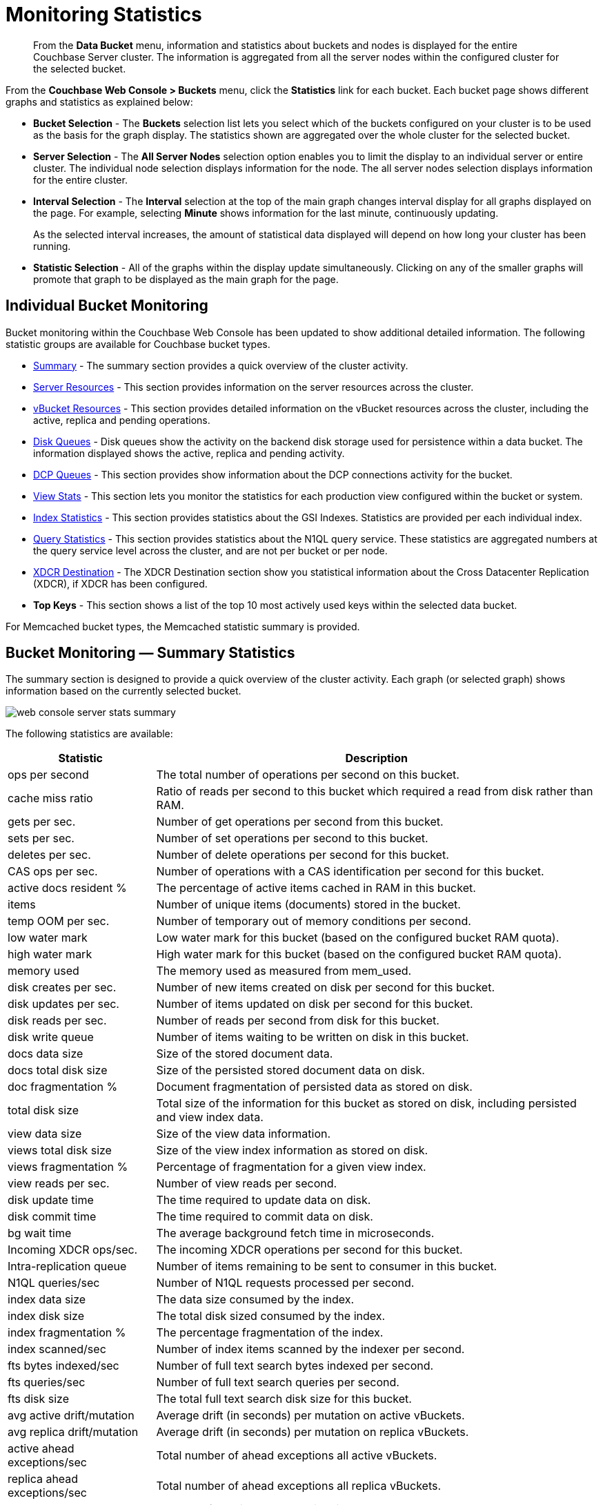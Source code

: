 [#topic16695]
= Monitoring Statistics

[abstract]
From the [.ui]*Data Bucket* menu, information and statistics about buckets and nodes is displayed for the entire Couchbase Server cluster.
The information is aggregated from all the server nodes within the configured cluster for the selected bucket.

From the [.ui]*Couchbase Web Console > Buckets* menu, click the [.ui]*Statistics* link for each bucket.
Each bucket page shows different graphs and statistics as explained below:

* *Bucket Selection* - The [.ui]*Buckets* selection list lets you select which of the buckets configured on your cluster is to be used as the basis for the graph display.
The statistics shown are aggregated over the whole cluster for the selected bucket.

* *Server Selection* - The [.ui]*All Server Nodes* selection option enables you to limit the display to an individual server or entire cluster.
The individual node selection displays information for the node.
The all server nodes selection displays information for the entire cluster.

* *Interval Selection* - The [.ui]*Interval* selection at the top of the main graph changes interval display for all graphs displayed on the page.
For example, selecting [.ui]*Minute* shows information for the last minute, continuously updating.
+
As the selected interval increases, the amount of statistical data displayed will depend on how long your cluster has been running.

* *Statistic Selection* - All of the graphs within the display update simultaneously.
Clicking on any of the smaller graphs will promote that graph to be displayed as the main graph for the page.

== Individual Bucket Monitoring

Bucket monitoring within the Couchbase Web Console has been updated to show additional detailed information.
The following statistic groups are available for Couchbase bucket types.

* <<summary_stats,Summary>> - The summary section provides a quick overview of the cluster activity.
* <<server_stats,Server Resources>> - This section provides information on the server resources across the cluster.

* <<vbucket_stats,vBucket Resources>> - This section provides detailed information on the vBucket resources across the cluster, including the active, replica and pending operations.

* <<disk_stats,Disk Queues>> - Disk queues show the activity on the backend disk storage used for persistence within a data bucket.
The information displayed shows the active, replica and pending activity.

* <<dcp_stats,DCP Queues>> - This section provides show information about the DCP connections activity for the bucket.
* <<view_stats,View Stats>> - This section lets you monitor the statistics for each production view configured within the bucket or system.

[#ul_nvf_qfy_yx]
* <<index_stats,Index Statistics>> - This section provides statistics about the GSI Indexes.
Statistics are provided per each individual index.
* <<query_stats,Query Statistics>> - This section provides statistics about the N1QL query service.
These statistics are aggregated numbers at the query service level across the cluster, and are not per bucket or per node.

* <<incoming_xdcr_stats,XDCR Destination>> - The XDCR Destination section show you statistical information about the Cross Datacenter Replication (XDCR), if XDCR has been configured.

* *Top Keys* - This section shows a list of the top 10 most actively used keys within the selected data bucket.

For Memcached bucket types, the Memcached statistic summary is provided.

[#summary_stats]
== Bucket Monitoring — Summary Statistics

The summary section is designed to provide a quick overview of the cluster activity.
Each graph (or selected graph) shows information based on the currently selected bucket.

[#image_y4j_s33_45]
image::admin/picts/web-console-server-stats-summary.png[]

The following statistics are available:

[#table_tzg_r2k_yx,cols="1,3"]
|===
| Statistic | Description

| ops per second
| The total number of operations per second on this bucket.

| cache miss ratio
| Ratio of reads per second to this bucket which required a read from disk rather than RAM.

| gets per sec.
| Number of get operations per second from this bucket.

| sets per sec.
| Number of set operations per second to this bucket.

| deletes per sec.
| Number of delete operations per second for this bucket.

| CAS ops per sec.
| Number of operations with a CAS identification per second for this bucket.

| active docs resident %
| The percentage of active items cached in RAM in this bucket.

| items
| Number of unique items (documents) stored in the bucket.

| temp OOM per sec.
| Number of temporary out of memory conditions per second.

| low water mark
| Low water mark for this bucket (based on the configured bucket RAM quota).

| high water mark
| High water mark for this bucket (based on the configured bucket RAM quota).

| memory used
| The memory used as measured from mem_used.

| disk creates per sec.
| Number of new items created on disk per second for this bucket.

| disk updates per sec.
| Number of items updated on disk per second for this bucket.

| disk reads per sec.
| Number of reads per second from disk for this bucket.

| disk write queue
| Number of items waiting to be written on disk in this bucket.

| docs data size
| Size of the stored document data.

| docs total disk size
| Size of the persisted stored document data on disk.

| doc fragmentation %
| Document fragmentation of persisted data as stored on disk.

| total disk size
| Total size of the information for this bucket as stored on disk, including persisted and view index data.

| view data size
| Size of the view data information.

| views total disk size
| Size of the view index information as stored on disk.

| views fragmentation %
| Percentage of fragmentation for a given view index.

| view reads per sec.
| Number of view reads per second.

| disk update time
| The time required to update data on disk.

| disk commit time
| The time required to commit data on disk.

| bg wait time
| The average background fetch time in microseconds.

| Incoming XDCR ops/sec.
| The incoming XDCR operations per second for this bucket.

| Intra-replication queue
| Number of items remaining to be sent to consumer in this bucket.

| N1QL queries/sec
| Number of N1QL requests processed per second.

| index data size
| The data size consumed by the index.

| index disk size
| The total disk sized consumed by the index.

| index fragmentation %
| The percentage fragmentation of the index.

| index scanned/sec
| Number of index items scanned by the indexer per second.

| fts bytes indexed/sec
| Number of full text search bytes indexed per second.

| fts queries/sec
| Number of full text search queries per second.

| fts disk size
| The total full text search disk size for this bucket.

| avg active drift/mutation
| Average drift (in seconds) per mutation on active vBuckets.

| avg replica drift/mutation
| Average drift (in seconds) per mutation on replica vBuckets.

| active ahead exceptions/sec
| Total number of ahead exceptions all active vBuckets.

| replica ahead exceptions/sec
| Total number of ahead exceptions all replica vBuckets.

| creates per second
| Number of new items created in this bucket per second.

| updates per second
| Number of existing items updated in this bucket per second.

| XDCR ops per sec
| Number of XDCR related operations per second for this bucket.

| disk reads per sec
| Number of reads per second from disk for this bucket.

| disk write queue
| Size of the disk write queue.

| XDC replication queue
| Size of the XDCR replication queue.

| memory used
| Amount of memory used for storing the information in this bucket.
|===

[#server_stats]
== Monitoring Server Resources

The *Server Resources* statistics section displays the resource information on this server including swap usage, free RAM, CPU utilization percentage, connections, port requests, streaming requests, index RAM used, remaining index RAM, and FTS RAM used.

[#image_t53_rdd_kz]
image::admin/picts/web-console-server-stats-serverresource.png[,720]

The displayed statistics are:

[#table_ikm_w1l_yx2,cols="1,3"]
|===
| Statistic | Description

| swap usage
| The amount of swap space in use on this server.

| free RAM
| The amount of RAM available on this server.

| Max CPU utilization %
| The percentage of CPU in use across all available cores on this server.

| connections
| The number connections on this server.

| port requests/sec
| The rate of HTTP requests on this port.

| streaming requests
| The number of streaming requests.

| streaming wakeups/sec
| The number of streaming request wakeups.

| Max index RAM used %
| The percentage of index RAM in use across all indexes on this server.

| remaining index RAM
| The amount of index RAM available on this server.

| FTS RAM used
| The amount of RAM used by FTS on this server.
|===

[#vbucket_stats]
== Monitoring vBucket Resources

The vBucket statistics provide information for all vBucket types within the cluster across three different states.
Within the statistic display the table of statistics is organized in four columns, showing the Active, Replica and Pending states for each individual statistic.
The last column provides the total value for each statistic.

image::admin/picts/web-console-server-stats-vbucket.png[,720]

The *Active* column displays the information for vBuckets within the Active state.
The *Replica* column displays the statistics for vBuckets within the Replica state (that is currently being replicated).
The *Pending* columns shows statistics for vBuckets in the Pending state, that is while data is being exchanged during rebalancing.

These states are shared across all the following statistics.
For example, the graph *new items per sec* within the *Active* state column displays the number of new items per second created within the vBuckets that are in the active state.

The individual statistics, one for each state, shown are:

[#table_iqx_j1l_yx,cols="1,3"]
|===
| Statistic | Description

| vBuckets
| The number of vBuckets within the specified state.

| items
| Number of items within the vBucket of the specified state.

| resident %
| Percentage of items within the vBuckets of the specified state that are resident (in RAM).

| new items per sec.
a|
Number of new items created in vBuckets within the specified state.

NOTE: The new items per second is not valid for the Pending state.

| ejections per sec.
| Number of items ejected per second within the vBuckets of the specified state.

| user data in RAM
| Size of user data within vBuckets of the specified state that are resident in RAM.

| metadata in RAM
| Size of item metadata within the vBuckets of the specified state that are resident in RAM.
|===

[#disk_stats]
== Monitoring Disk Queues

The *Disk Queues* statistics section displays the information for data being placed into the disk queue.
Disk queues are used within Couchbase Server to store the information written to RAM on disk for persistence.
Information is displayed for each of the disk queue states, Active, Replica, and Pending.

image::admin/picts/web-console-server-stats-diskqueues.png[,720]

The *Active* column displays the information for the Disk Queues within the Active state.
The *Replica* column displays the statistics for the Disk Queues within the Replica state (that is currently being replicated).
The *Pending* columns shows statistics for the disk Queues in the Pending state, that is while data is being exchanged during rebalancing.

These states are shared across all the following statistics.
For example, the graph *fill rate* within the *Replica* state column displays the number of items being put into the replica disk queue for the selected bucket.

The displayed statistics are:

[#table_ikm_w1l_yx,cols="1,3"]
|===
| Statistic | Description

| items
| The number of items waiting to be written to disk for this bucket for this state.

| fill rate
| The number of items per second being added to the disk queue for the corresponding state.

| drain rate
| The number of items actually written to disk from the disk queue for the corresponding state.

| average age
| The average age of items (in seconds) within the disk queue for the specified state.
|===

[#dcp_stats]
== Monitoring DCP Queues

The DCP queues statistics are designed to show information about the DCP connections activity for the bucket.
The statistics information is therefore organized as a table with columns showing the statistics for DCP queues used for replication, XDCR, views/indexes, and other.

[#image_iry_sbm_zx]
image::admin/picts/dcp-queue-stats.png[]

The statistics are detailed below:

[#dcp_queues,cols="1,3"]
|===
| Statistic | Description

| DCP connections
| Number of internal replication DCP connections in this bucket.

| DCP senders
| Number of replication senders for this bucket.

| items remaining
| Number of items remaining to be sent to consumer in this bucket.

| drain rate items/sec
| Number of items per second being sent for a producer for this bucket.

| drain rate bytes/sec
| Number of bytes per second being sent for replication DCP connections for this bucket.

| backoffs/sec
| Number of backoffs for replication DCP connections.
|===

[#view_stats]
== Monitoring View Statistics

The *View Stats* show information about individual design documents within the selected bucket.
One block of stats will be shown for each production-level design document.

image::admin/picts/web-console-server-stats-views.png[,520]

The statistics shown are:

[#table_ak3_2mq_yx,cols="1,3"]
|===
| Statistics | Description

| data size
| Size of the data required for this design document.

| disk size
| Size of the stored index as stored on disk.

| view reads per sec.
| Number of read operations per second for this view.
|===

[#index_stats]
== Monitoring Index Statistics

The INDEX STATS section provides statistics about the GSI Indexes.
Statistics are provided per each individual index.

[#image_km2_ncm_zx]
image::admin/picts/index-queue-stats.png[]

The statistics in this section are detailed below:

[#index,cols="1,3"]
|===
| Statistic | Description

| items scanned/sec
| Number of index items scanned by the indexer per second.

| disk size
| Total disk file size consumed by the index.

| data size
| Actual data size consumed by the index.

| total items remaining
| Number of documents pending to be indexed.

| drain rate items/sec
| Number of documents indexed by the indexer per second.

| total indexed items
| The total number of documents indexed.

| average item size
| The average size of each index item.

| % fragmentation
| Percentage fragmentation of the index.
This indicates the % of disk space consumed by the index, but not utilized for items stored in the index.

| requests/sec
| Number of requests served by the indexer per second.

| bytes returned/sec
| Number of bytes per second read by a scan.

| avg scan latency(ns)
| The average time to serve a scan request in nanoseconds.
|===

[#memcached_stats]
== Memcached Buckets

For Memcached buckets, Web Console displays a separate group of statistics:

image::admin/picts/web-console-server-stats-memcached.png[,720]

The Memcached statistics are:

[#table_gq2_yfq_yx,cols="1,3"]
|===
| Statistic | Description

| ops per sec.
| Total operations per second serviced by this bucket.

| hit ratio
| Percentage of get requests served with data from this bucket.

| RAM used
| Total amount of RAM used by this bucket.

| items count
| Number of items stored in this bucket.

| evictions per sec.
| Number of items per second evicted from this bucket.

| sets per sec.
| Number of set operations serviced by this bucket.

| gets per sec.
| Number of get operations serviced by this bucket.

| bytes TX per sec
| Number of bytes per second sent from this bucket.

| bytes RX per sec.
| Number of bytes per second sent into this bucket.

| get hits per sec.
| Number of get operations per second for data that this bucket contains.

| delete hits per sec.
| Number of delete operations per second for data that this bucket contains

| incr hits per sec.
| Number of increment operations per second for data that this bucket contains.

| decr hits per sec.
| Number of decrement operations per second for data that this bucket contains.

| delete misses per sec.
| Number of delete operations per second for data that this bucket does not contain.

| decr misses per sec.
| Number of decrement operations per second for data that this bucket does not contain.

| get misses per sec.
| Number of get operations per second for data that this bucket does not contain.

| incr misses per sec.
| Number of increment operations per second for data that this bucket does not contain.

| CAS hits per sec.
| Number of CAS operations per second for data that this bucket contains.

| CAS badval per sec.
| Number of CAS operations per second using an incorrect CAS ID for data that this bucket contains.

| CAS misses per sec.
| Number of CAS operations per second for data that this bucket does not contain.
|===

[#query_stats]
== Monitoring Query Statistics

The Query section provides statistics about the N1QL query service.
These statistics are aggregated numbers at the query service level across the cluster, and are not per bucket or per node.

[#image_jbq_pcm_zx]
image::admin/picts/query-queue-stats.png[]

The statistics in this section are detailed below:

[#query,cols="1,3"]
|===
| Statistic | Description

| requests/sec
| Total number of N1QL requests processed per second.

| selects/sec
| Total number of SELECT requests processed per second.

| request time(sec)
| The average end-to-end time to process a query in seconds.

| service time(sec)
| The average time to execute a query in seconds.

| result size
| The average size in bytes of the data returned by the query.

| errors
| The total number of N1QL errors returned so far.

| warnings
| The total number of N1QL warnings returned so far.

| result count
| The average number of results (documents) returned by a query.

| queries > 250ms
| Number of queries that take longer than 250ms.

| queries > 5000ms
| Number of queries that take longer than 500ms.

| queries > 1000ms
| Number of queries that take longer than 1000ms.

| queries > 5000ms
| Number of queries that take longer than 5000ms.

| invalid requests/sec
| Number of requests for unsupported endpoints per second.
|===

[#outgoing_xdcr_stats]
== Monitoring Outgoing XDCR

The Outgoing XDCR shows the XDCR operations that are supporting cross datacenter replication from the current cluster to a destination cluster.

You can monitor the current status for all active replications in the *Ongoing Replications* section on the *XDCR* page:

image::admin/picts/xdcr_ongoing.png[,720]

The *Ongoing Replications* pane shows the following information:

|===
| Column | Description

| Bucket
| The source bucket on the current cluster that is being replicated.

| Protocol
| The protocol version.

| From
| The source cluster name.

| To
| The destination cluster name.

| Filtered
| Indicates if the filtering is set or not.

| Status
| The current status of replications.

| When
| Indicates when replication occurs.
|===

The *Status* column indicates the current state of the replication configuration.
The options include:

* *Starting Up* - The replication process has just started, and the clusters are determining what data needs to be sent from the originating cluster to the destination cluster.

* *Replicating* - The bucket is currently being replicated and changes to the data stored on the originating cluster are being sent to the destination cluster.

* *Failed* - Replication to the destination cluster has failed.
The destination cluster cannot be reached.
The replication configuration may need to be deleted and recreated.

From the [.ui]*Buckets* menu,  click the [.ui]*Statistics* link for the Couchbase bucket to view more statistics for that bucket.
Couchbase Web Console displays statistics for the particular bucket on this page.
You can find two drop-down areas called in the [.ui]*Outgoing XDCR* and [.ui]*Incoming XDCR Operations*.
Both provides statistics about ongoing replication for the particular bucket.
Under the [.ui]*Outgoing XDCR* panel, if you have multiple replication streams you will see statistics for each stream.

[#image_uqx_1kc_mz]
image::admin/picts/outbound_xdcr.png[,720]

The statistics shown below may be different depending on the bucket data:

[#table_j45_s3q_yx,cols="1,3"]
|===
| Statistic | Description

| outbound mutations
| Number of changes in the queue waiting to be sent to the destination cluster.

| mutations checked
| Number of document mutations checked on source cluster.

| mutations replicated
| Number of document mutations replicated to the destination cluster.

| data replicated
| Size of data replicated in bytes.

| active vb reps
| Number of parallel, active vBucket replicators.
Each vBucket has one replicator which can be active or waiting.
By default you can only have 32 parallel active replicators at once per node.
Once an active replicator finishes, it will pass a token to a waiting replicator.

| waiting vb reps
| Number of vBucket replicators that are waiting for a token to replicate.

| secs in replicating
| Total seconds elapsed for data replication for all vBuckets in a cluster.

| secs in checkpointing
| Time working in seconds including wait time for replication.

| checkpoints issued
| Total number of checkpoints issued in replication queue.
By default active vBucket replicators issue a checkpoint every 30 minutes to keep track of replication progress.

| checkpoints failed
| Number of checkpoints failed during replication.
This can happen due to timeouts, due to network issues or if a destination cluster cannot persist quickly enough.

| mutations in queue
| Number of document mutations waiting in replication queue.

| XDCR queue size
| Amount of memory used by mutations waiting in replication queue.
In bytes.

| mutation replication rate
| Number of mutations replicated to destination cluster per second.

| data replication rate
| Bytes replicated to destination per second.

| ms meta ops latency
| Weighted average time for requesting document metadata in milliseconds.

| mutations replicated optimistically
| Total number of mutations replicated with optimistic XDCR.

| ms docs ops latency
| Weighted average time for sending mutations to destination cluster in milliseconds.

| percent completed
| Percent of total mutations checked for metadata.
|===

Be aware that if you use an earlier version of Couchbase Server, such as Couchbase Server 2.0, only the first three statistics appear and have the labels *changes queue, documents checked, and documents replicated* respectively.
You can also get XDCR statistics using the Couchbase REST API.
All of the statistics in Web Console are based on statistics via the REST API or values derived from them.

[#incoming_xdcr_stats]
== Monitoring Incoming XDCR

The *Incoming XDCR Operations* section shows the XDCR operations that are coming into to the current cluster from a remote cluster.

image::admin/picts/inbound_xdcr_web_console.png[,620]

The statistics shown are:

[#table_o1v_4lq_yx,cols="1,3"]
|===
| Statistic | Description

| metadata reads per sec.
| Number of documents XDCR scans for metadata per second.
XDCR uses this information for conflict resolution.

| sets per sec.
| Set operations per second for incoming XDCR data.

| deletes per sec.
| Delete operations per second as a result of the incoming XDCR data stream.

| total ops per sec.
| Total of all the operations per second.
|===
